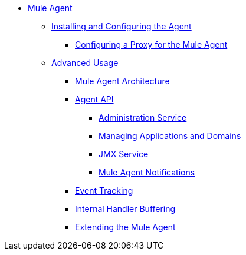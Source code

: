 // TOC File

* link:/mule-agent/v/1.5/[Mule Agent]
** link:/mule-agent/v/1.5/installing-mule-agent[Installing and Configuring the  Agent]
*** link:/mule-agent/v/1.5/configuring-a-proxy-for-the-mule-agent[Configuring a Proxy for the Mule Agent]

** link:/mule-agent/v/1.5/[Advanced Usage]
*** link:/mule-agent/v/1.5/mule-agent-architecture[Mule Agent Architecture]
*** link:/mule-agent/v/1.5/[Agent API]
**** link:/mule-agent/v/1.5/administration-service[Administration Service]
**** link:/mule-agent/v/1.5/managing-applications-and-domains[Managing Applications and Domains]
**** link:/mule-agent/v/1.5/jmx-service[JMX Service]
**** link:/mule-agent/v/1.5/mule-agent-notifications[Mule Agent Notifications]
*** link:/mule-agent/v/1.5/event-tracking[Event Tracking]
*** link:/mule-agent/v/1.5/internal-handler-buffering[Internal Handler Buffering]
*** link:/mule-agent/v/1.5/extending-the-mule-agent[Extending the Mule Agent]
